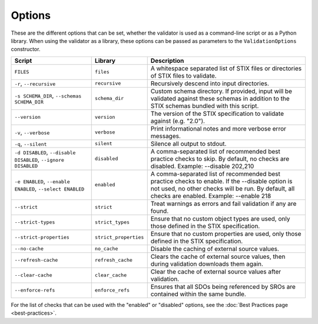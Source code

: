 Options
=======

These are the different options that can be set, whether the validator is used
as a command-line script or as a Python library. When using the validator as a
library, these options can be passed as parameters to the ``ValidationOptions``
constructor.

+--------------------------+-----------------------+--------------------------------------------------------+
| Script                   | Library               | Description                                            |
+==========================+=======================+========================================================+
| ``FILES``                | ``files``             | A whitespace separated list of STIX files or           |
|                          |                       | directories of STIX files to validate.                 |
+--------------------------+-----------------------+--------------------------------------------------------+
| ``-r``, ``--recursive``  | ``recursive``         | Recursively descend into input directories.            |
+--------------------------+-----------------------+--------------------------------------------------------+
| ``-s SCHEMA_DIR``,       | ``schema_dir``        | Custom schema directory. If provided, input will be    |
| ``--schemas SCHEMA_DIR`` |                       | validated against these schemas in addition to the     |
|                          |                       | STIX schemas bundled with this script.                 |
+--------------------------+-----------------------+--------------------------------------------------------+
| ``--version``            | ``version``           | The version of the STIX specification to validate      |
|                          |                       | against (e.g. "2.0").                                  |
+--------------------------+-----------------------+--------------------------------------------------------+
| ``-v``, ``--verbose``    | ``verbose``           | Print informational notes and more verbose error       |
|                          |                       | messages.                                              |
+--------------------------+-----------------------+--------------------------------------------------------+
| ``-q``, ``--silent``     | ``silent``            | Silence all output to stdout.                          |
+--------------------------+-----------------------+--------------------------------------------------------+
| ``-d DISABLED``,         | ``disabled``          | A comma-separated list of recommended best practice    |
| ``--disable DISABLED``,  |                       | checks to skip. By default, no checks are disabled.    |
| ``--ignore DISABLED``    |                       | Example: --disable 202,210                             |
+--------------------------+-----------------------+--------------------------------------------------------+
| ``-e ENABLED``,          | ``enabled``           | A comma-separated list of recommended best practice    |
| ``--enable ENABLED``,    |                       | checks to enable. If the --disable option is not used, |
| ``--select ENABLED``     |                       | no other checks will be run. By default, all checks    |
|                          |                       | are enabled. Example: --enable 218                     |
+--------------------------+-----------------------+--------------------------------------------------------+
| ``--strict``             | ``strict``            | Treat warnings as errors and fail validation if any    |
|                          |                       | are found.                                             |
+--------------------------+-----------------------+--------------------------------------------------------+
| ``--strict-types``       | ``strict_types``      | Ensure that no custom object types are used, only      |
|                          |                       | those defined in the STIX specification.               |
+--------------------------+-----------------------+--------------------------------------------------------+
| ``--strict-properties``  | ``strict_properties`` | Ensure that no custom properties are used, only those  |
|                          |                       | defined in the STIX specification.                     |
+--------------------------+-----------------------+--------------------------------------------------------+
| ``--no-cache``           | ``no_cache``          | Disable the caching of external source values.         |
+--------------------------+-----------------------+--------------------------------------------------------+
| ``--refresh-cache``      | ``refresh_cache``     | Clears the cache of external source values, then       |
|                          |                       | during validation downloads them again.                |
+--------------------------+-----------------------+--------------------------------------------------------+
| ``--clear-cache``        | ``clear_cache``       | Clear the cache of external source values after        |
|                          |                       | validation.                                            |
+--------------------------+-----------------------+--------------------------------------------------------+
| ``--enforce-refs``       | ``enforce_refs``      | Ensures that all SDOs being referenced by SROs are     |
|                          |                       | contained within the same bundle.                      |
+--------------------------+-----------------------+--------------------------------------------------------+

For the list of checks that can be used with the "enabled" or "disabled" options, see the :doc:`Best Practices page <best-practices>`.
